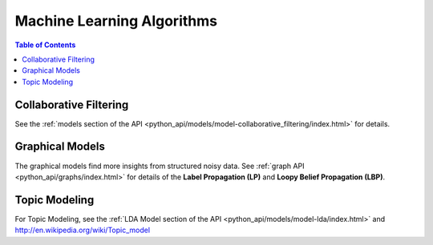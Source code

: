 .. index::
    single: machine learning
    single: model

===========================
Machine Learning Algorithms
===========================

.. contents:: Table of Contents
    :local:
    :backlinks: none

-----------------------
Collaborative Filtering
-----------------------
See the :ref:`models section of the API
<python_api/models/model-collaborative_filtering/index.html>` for details.


----------------
Graphical Models
----------------
The graphical models find more insights from structured noisy data.
See :ref:`graph API <python_api/graphs/index.html>` for details of the
**Label Propagation (LP)** and **Loopy Belief Propagation (LBP)**.


.. _Topic_Modeling:

--------------
Topic Modeling
--------------
For Topic Modeling, see the :ref:`LDA Model section of the API
<python_api/models/model-lda/index.html>` and
http://en.wikipedia.org/wiki/Topic_model
